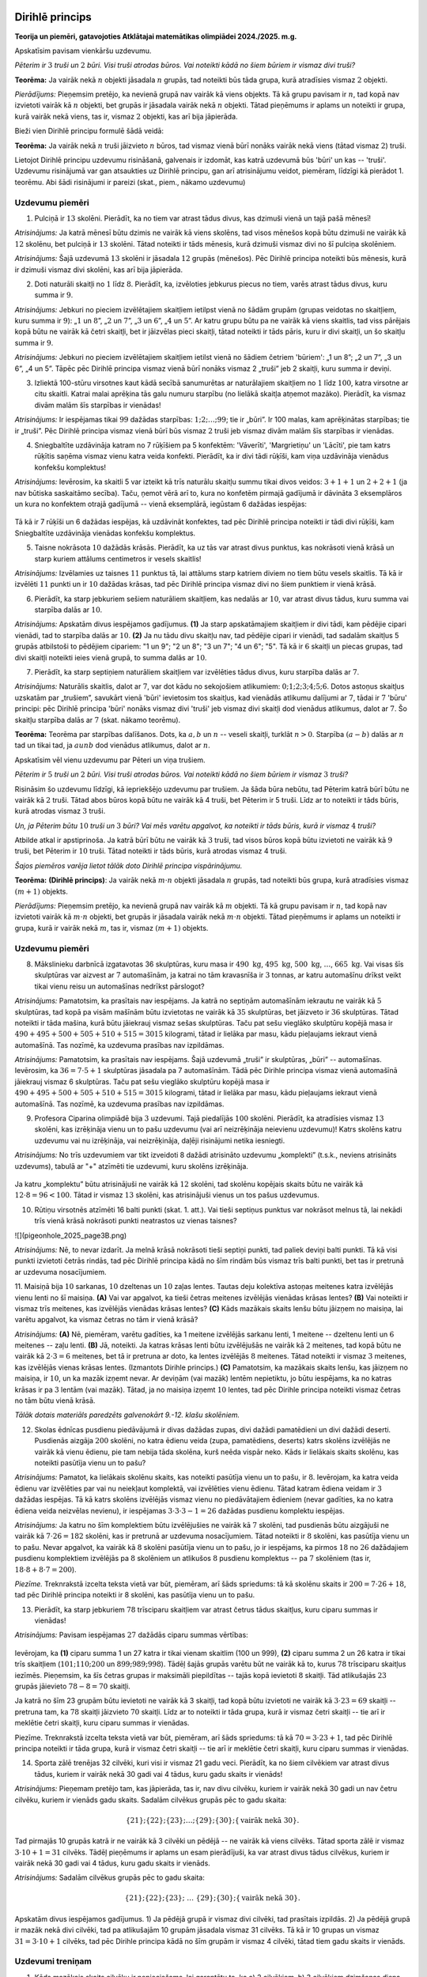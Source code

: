 

Dirihlē princips
=====================================================================




.. class:: center

**Teorija un piemēri, gatavojoties Atklātajai matemātikas olimpiādei 2024./2025. m.g.**



 
Apskatīsim pavisam vienkāršu uzdevumu.





*Pēterim ir* :math:`3` *truši un* :math:`2` *būri. Visi truši atrodas būros. Vai noteikti kādā no šiem būriem ir vismaz divi truši?*




**Teorēma:** Ja vairāk nekā :math:`n` objekti jāsadala :math:`n` grupās, tad noteikti būs tāda grupa, kurā atradīsies vismaz :math:`2` objekti.




*Pierādījums:* Pieņemsim pretējo, ka nevienā grupā nav vairāk kā viens objekts. Tā kā grupu pavisam ir :math:`n`, tad kopā nav izvietoti vairāk kā :math:`n` objekti, bet grupās ir jāsadala vairāk nekā :math:`n` objekti. Tātad pieņēmums ir aplams un noteikti ir grupa, kurā vairāk nekā viens, tas ir, vismaz :math:`2` objekti, kas arī bija jāpierāda.



 
Bieži vien Dirihlē principu formulē šādā veidā:





**Teorēma:** Ja vairāk nekā :math:`n` truši jāizvieto :math:`n` būros, tad vismaz vienā būrī nonāks vairāk nekā viens (tātad vismaz :math:`2`) truši.



 
Lietojot Dirihlē principu uzdevumu risināšanā, galvenais ir izdomāt, kas katrā uzdevumā būs 'būri' un kas -- 'truši'. Uzdevumu risinājumā var gan atsaukties uz Dirihlē principu, gan arī atrisinājumu veidot, piemēram, līdzīgi kā pierādot 1. teorēmu. Abi šādi risinājumi ir pareizi (skat., piem., nākamo uzdevumu)





Uzdevumu piemēri
-------------------------------------------------------------------------




1. Pulciņā ir :math:`13` skolēni. Pierādīt, ka no tiem var atrast tādus divus, kas dzimuši vienā un tajā pašā mēnesī!




*Atrisinājums:* Ja katrā mēnesī būtu dzimis ne vairāk kā viens skolēns, tad visos mēnešos kopā būtu dzimuši ne vairāk kā :math:`12` skolēnu, bet pulciņā ir :math:`13` skolēni. Tātad noteikti ir tāds mēnesis, kurā dzimuši vismaz divi no šī pulciņa skolēniem.





*Atrisinājums:* Šajā uzdevumā :math:`13` skolēni ir jāsadala :math:`12` grupās (mēnešos). Pēc Dirihlē principa noteikti būs mēnesis, kurā ir dzimuši vismaz divi skolēni, kas arī bija jāpierāda.





2. Doti naturāli skaitļi no :math:`1` līdz :math:`8`. Pierādīt, ka, izvēloties jebkurus piecus no tiem, varēs atrast tādus divus, kuru summa ir :math:`9`.




*Atrisinājums:* Jebkuri no pieciem izvēlētajiem skaitļiem ietilpst vienā no šādām grupām (grupas veidotas no skaitļiem, kuru summa ir :math:`9`): „:math:`1` un :math:`8`”, „:math:`2` un :math:`7`”, „:math:`3` un :math:`6`”, „:math:`4` un :math:`5`”. Ar katru grupu būtu pa ne vairāk kā viens skaitlis, tad viss pārējais kopā būtu ne vairāk kā četri skaitļi, bet ir jāizvēlas pieci skaitļi, tātad noteikti ir tāds pāris, kuru ir divi skaitļi, un šo skaitļu summa ir :math:`9`.





*Atrisinājums:* Jebkuri no pieciem izvēlētajiem skaitļiem ietilst vienā no šādiem četriem 'būriem': „1 un 8”; „2 un 7”, „3 un 6”, „4 un 5”. Tāpēc pēc Dirihlē principa vismaz vienā būrī nonāks vismaz 2 „truši” jeb 2 skaitļi, kuru summa ir deviņi.





3. Izliektā 100-stūru virsotnes kaut kādā secībā sanumurētas ar naturālajiem skaitļiem no :math:`1` līdz :math:`100`, katra virsotne ar citu skaitli. Katrai malai aprēķina tās galu numuru starpību (no lielākā skaitļa atņemot mazāko). Pierādīt, ka vismaz divām malām šīs starpības ir vienādas!




*Atrisinājums:* Ir iespējamas tikai :math:`99` dažādas starpības: :math:`1; 2; \ldots; 99`; tie ir „būri”. Ir 100 malas, kam aprēķinātas starpības; tie ir „truši”. Pēc Dirihlē principa vismaz vienā būrī būs vismaz :math:`2` truši jeb vismaz divām malām šīs starpības ir vienādas.





4. Sniegbaltīte uzdāvināja katram no 7 rūķīšiem pa 5 konfektēm: 'Vāverīti', 'Margrietiņu' un 'Lācīti', pie tam katrs rūķītis saņēma vismaz vienu katra veida konfekti. Pierādīt, ka ir divi tādi rūķīši, kam viņa uzdāvināja vienādus konfekšu komplektus!




*Atrisinājums:* Ievērosim, ka skaitli 5 var izteikt kā trīs naturālu skaitļu summu tikai divos veidos: :math:`3 + 1 + 1` un :math:`2 + 2 + 1` (ja nav būtiska saskaitāmo secība). Taču, ņemot vērā arī to, kura no konfetēm pirmajā gadījumā ir dāvināta 3 eksemplāros un kura no konfektem otrajā gadījumā -- vienā eksemplārā, iegūstam 6 dažādas iespējas:

.. figure:: ../tests/worksheets/pigeonhole_2025_page2A.png
   :width: 246px

Tā kā ir 7 rūķīši un 6 dažādas iespējas, kā uzdāvināt konfektes, tad pēc Dirihlē principa noteikti ir tādi divi rūķīši, kam Sniegbaltīte uzdāvināja vienādas konfekšu komplektus.





5. Taisne nokrāsota :math:`10` dažādās krāsās. Pierādīt, ka uz tās var atrast divus punktus, kas nokrāsoti vienā krāsā un starp kuriem attālums centimetros ir vesels skaitlis!




*Atrisinājums:* Izvēlamies uz taisnes :math:`11` punktus tā, lai attālums starp katriem diviem no tiem būtu vesels skaitlis. Tā kā ir izvēlēti :math:`11` punkti un ir :math:`10` dažādas krāsas, tad pēc Dirihlē principa vismaz divi no šiem punktiem ir vienā krāsā.





6. Pierādīt, ka starp jebkuriem sešiem naturāliem skaitļiem, kas nedalās ar :math:`10`, var atrast divus tādus, kuru summa vai starpība dalās ar :math:`10`.




*Atrisinājums:* Apskatām divus iespējamos gadījumus.  
**(1)** Ja starp apskatāmajiem skaitļiem ir divi tādi, kam pēdējie cipari vienādi, tad to starpība dalās ar :math:`10`.  
**(2)** Ja nu tādu divu skaitļu nav, tad pēdējie cipari ir vienādi, tad sadalām skaitļus 5 grupās atbilstoši to pēdējiem cipariem: "1 un 9"; "2 un 8"; "3 un 7"; "4 un 6"; "5". Tā kā ir :math:`6` skaitļi un piecas grupas, tad divi skaitļi noteikti ieies vienā grupā, to summa dalās ar :math:`10`.





7. Pierādīt, ka starp septiņiem naturāliem skaitļiem var izvēlēties tādus divus, kuru starpība dalās ar :math:`7`.




*Atrisinājums:* Naturālis skaitlis, dalot ar :math:`7`, var dot kādu no sekojošiem atlikumiem: :math:`0; 1; 2; 3; 4; 5; 6`. Dotos astoņus skaitļus uzskatām par „trušiem”, savukārt vienā 'būri' ievietosim tos skaitļus, kad vienādās atlikumu dalījumi ar :math:`7`, tādai ir :math:`7` 'būru' principi: pēc Dirihlē principa 'būri' nonāks vismaz divi 'truši' jeb vismaz divi skaitļi dod vienādus atlikumus, dalot ar :math:`7`. Šo skaitļu starpība dalās ar :math:`7` (skat. nākamo teorēmu).





**Teorēma:** Teorēma par starpības dalīšanos. Dots, ka :math:`a, b` un :math:`n` -- veseli skaitļi, turklāt :math:`n > 0`. Starpība :math:`(a - b)` dalās ar :math:`n` tad un tikai tad, ja :math:`a un b` dod vienādus atlikumus, dalot ar :math:`n`.



 
Apskatīsim vēl vienu uzdevumu par Pēteri un viņa trušiem.





*Pēterim ir* :math:`5` *truši un* :math:`2` *būri. Visi truši atrodas būros. Vai noteikti kādā no šiem būriem ir vismaz* :math:`3` *truši?*



 
Risināsim šo uzdevumu līdzīgi, kā iepriekšējo uzdevumu par trušiem. Ja šāda būra nebūtu, tad Pēterim katrā būrī būtu ne vairāk kā :math:`2` truši. Tātad abos būros kopā būtu ne vairāk kā 4 truši, bet Pēterim ir 5 truši. Līdz ar to noteikti ir tāds būris, kurā atrodas vismaz :math:`3` truši.





*Un, ja Pēterim būtu* :math:`10` *truši un* :math:`3` *būri? Vai mēs varētu apgalvot, ka noteikti ir tāds būris, kurā ir vismaz* :math:`4` *truši?*



 
Atbilde atkal ir apstiprinoša. Ja katrā būrī būtu ne vairāk kā :math:`3` truši, tad visos būros kopā būtu izvietoti ne vairāk kā :math:`9` truši, bet Pēterim ir :math:`10` truši. Tātad noteikti ir tāds būris, kurā atrodas vismaz 4 truši.





*Šajos piemēros varēja lietot tālāk doto Dirihlē principa vispārinājumu.*




**Teorēma:** **(Dirihlē princips)**: Ja vairāk nekā :math:`m \cdot n` objektì jāsadala :math:`n` grupās, tad noteikti būs grupa, kurā atradīsies vismaz :math:`(m + 1)` objekts.




*Pierādījums:* Pieņemsim pretējo, ka nevienā grupā nav vairāk kā :math:`m` objekti. Tā kā grupu pavisam ir :math:`n`, tad kopā nav izvietoti vairāk kā :math:`m \cdot n` objekti, bet grupās ir jāsadala vairāk nekā :math:`m \cdot n` objekti. Tātad pieņēmums ir aplams un noteikti ir grupa, kurā ir vairāk nekā :math:`m`, tas ir, vismaz :math:`(m + 1)` objekts.




Uzdevumu piemēri
-------------------------------------------------------------------------




8. Mākslinieku darbnīcā izgatavotas 36 skulptūras, kuru masa ir :math:`490~\text{kg}`, :math:`495~\text{kg}`, :math:`500~\text{kg}`, :math:`\ldots`, :math:`665~\text{kg}`. Vai visas šīs skulptūras var aizvest ar :math:`7` automašīnām, ja katrai no tām kravasnīša ir :math:`3` tonnas, ar katru automašīnu drīkst veikt tikai vienu reisu un automašīnas nedrīkst pārslogot?




*Atrisinājums:* Pamatotsim, ka prasītais nav iespējams. Ja katrā no septiņām automašīnām iekrautu ne vairāk kā :math:`5` skulptūras, tad kopā pa visām mašīnām būtu izvietotas ne vairāk kā :math:`35` skulptūras, bet jāizveto ir :math:`36` skulptūras. Tātad noteikti ir tāda mašina, kurā būtu jāiekrauj vismaz sešas skulptūras. Taču pat sešu vieglāko skulptūru kopējā masa ir :math:`490 + 495 + 500 + 505 + 510 + 515 = 3015` kilogrami, tātad ir lielāka par masu, kādu pieļaujams iekraut vienā automašīnā. Tas nozīmē, ka uzdevuma prasības nav izpildāmas.





*Atrisinājums:* Pamatotsim, ka prasītais nav iespējams. Šajā uzdevumā „truši” ir skulptūras, „būri” -- automašīnas. Ievērosim, ka :math:`36 = 7 \cdot 5 + 1` skulptūras jāsadala pa 7 automašīnām. Tādā pēc Dirihle principa vismaz vienā automašīnā jāiekrauj vismaz 6 skulptūras. Taču pat sešu vieglāko skulptūru kopējā masa ir :math:`490 + 495 + 500 + 505 + 510 + 515 = 3015` kilogrami, tātad ir lielāka par masu, kādu pieļaujams iekraut vienā automašīnā. Tas nozīmē, ka uzdevuma prasības nav izpildāmas.





9. Profesora Ciparina olimpiādē bija :math:`3` uzdevumi. Tajā piedalījās :math:`100` skolēni. Pierādīt, ka atradīsies vismaz :math:`13` skolēni, kas izrēķināja vienu un to pašu uzdevumu (vai arī neizrēķināja neievienu uzdevumu)! Katrs skolēns katru uzdevumu vai nu izrēķināja, vai neizrēķināja, daļēji risinājumi netika iesniegti.




*Atrisinājums:* No trīs uzdevumiem var tikt izveidoti 8 dažādi atrisināto uzdevumu „komplekti” (t.s.k., neviens atrisināts uzdevums), tabulā ar "+" atzīmēti tie uzdevumi, kuru skolēns izrēķināja.

.. figure:: ../tests/worksheets/pigeonhole_2025_page3A.png
   :width: 246px

Ja katru „komplektu” būtu atrisinājuši ne vairāk kā :math:`12` skolēni, tad skolēnu kopējais skaits būtu ne vairāk kā :math:`12 \cdot 8 = 96 < 100`. Tātad ir vismaz :math:`13` skolēni, kas atrisinājuši vienus un tos pašus uzdevumus.





10. Rūtiņu virsotnēs atzīmēti 16 balti punkti (skat. 1. att.). Vai tieši septiņus punktus var nokrāsot melnus tā, lai nekādi trīs vienā krāsā nokrāsoti punkti neatrastos uz vienas taisnes?

![](pigeonhole_2025_page3B.png)




*Atrisinājums:* Nē, to nevar izdarīt. Ja melnā krāsā nokrāsoti tieši septiņi punkti, tad paliek deviņi balti punkti. Tā kā visi punkti izvietoti četrās rindās, tad pēc Dirihlē principa kādā no šīm rindām būs vismaz trīs balti punkti, bet tas ir pretrunā ar uzdevuma nosacījumiem.





11. Maisiņā bija :math:`10` sarkanas, :math:`10` dzeltenas un :math:`10` zaļas lentes. Tautas deju kolektīva astoņas meitenes katra izvēlējās vienu lenti no šī maisiņa.
**(A)** Vai var apgalvot, ka tieši četras meitenes izvēlējās vienādas krāsas lentes?
**(B)** Vai noteikti ir vismaz trīs meitenes, kas izvēlējās vienādas krāsas lentes?
**(C)** Kāds mazākais skaits lenšu būtu jāizņem no maisiņa, lai varētu apgalvot, ka vismaz četras no tām ir vienā krāsā?




*Atrisinājums:* **(A)** Nē, piemēram, varētu gadīties, ka 1 meitene izvēlējās sarkanu lenti, 1 meitene -- dzeltenu lenti un :math:`6` meitenes -- zaļu lenti.  
**(B)** Jā, noteikti. Ja katras krāsas lenti būtu izvēlējušās ne vairāk kā :math:`2` meitenes, tad kopā būtu ne vairāk kā :math:`2 \cdot 3 = 6` meitenes, bet tā ir pretruna ar doto, ka lentes izvēlējās :math:`8` meitenes. Tātad noteikti ir vismaz :math:`3` meitenes, kas izvēlējās vienas krāsas lentes. (Izmantots Dirihle princips.)  
**(C)** Pamatotsim, ka mazākais skaits lenšu, kas jāizņem no maisiņa, ir :math:`10`, un ka mazāk izņemt nevar. Ar deviņām (vai mazāk) lentēm nepietiktu, jo būtu iespējams, ka no katras krāsas ir pa :math:`3` lentām (vai mazāk). Tātad, ja no maisiņa izņemt :math:`10` lentes, tad pēc Dirihle principa noteikti vismaz četras no tām būtu vienā krāsā.





*Tālāk dotais materiāls paredzēts galvenokārt 9.-12. klašu skolēniem.*




12. Skolas ēdnīcas pusdienu piedāvājumā ir divas dažādas zupas, divi dažādi pamatēdieni un divi dažādi deserti. Pusdienās aizgāja :math:`200` skolēni, no katra ēdienu veida (zupa, pamatēdiens, deserts) katrs skolēns izvēlējās ne vairāk kā vienu ēdienu, pie tam nebija tāda skolēna, kurš neēda vispār neko. Kāds ir lielākais skaits skolēnu, kas noteikti pasūtīja vienu un to pašu?




*Atrisinājums:* Pamatot, ka lielākais skolēnu skaits, kas noteikti pasūtīja vienu un to pašu, ir :math:`8`. Ievērojam, ka katra veida ēdienu var izvēlēties par vai nu neiekļaut komplektā, vai izvēlēties vienu ēdienu. Tātad katram ēdiena veidam ir :math:`3` dažādas iespējas. Tā kā katrs skolēns izvēlējās vismaz vienu no piedāvātajiem ēdieniem (nevar gadīties, ka no katra ēdiena veida neizvēlas nevienu), ir iespējamas :math:`3 \cdot 3 \cdot 3 - 1 = 26` dažādas pusdienu komplektu iespējas.





*Atrisinājums:* Ja katru no šīm komplektiem būtu izvēlējušies ne vairāk kā :math:`7` skolēni, tad pusdienās būtu aizgājuši ne vairāk kā :math:`7 \cdot 26 = 182` skolēni, kas ir pretrunā ar uzdevuma nosacījumiem. Tātad noteikti ir :math:`8` skolēni, kas pasūtīja vienu un to pašu. Nevar apgalvot, ka vairāk kā :math:`8` skolēni pasūtīja vienu un to pašu, jo ir iespējams, ka pirmos :math:`18` no :math:`26` dažādajiem pusdienu komplektiem izvēlējās pa :math:`8` skolēniem un atlikušos :math:`8` pusdienu komplektus -- pa :math:`7` skolēniem (tas ir, :math:`18 \cdot 8 + 8 \cdot 7 = 200`).




 
*Piezīme.* Treknrakstā izcelta teksta vietā var būt, piemēram, arī šāds spriedums: tā kā skolēnu skaits ir :math:`200 = 7 \cdot 26 + 18`, tad pēc Dirihlē principa noteikti ir 8 skolēni, kas pasūtīja vienu un to pašu.





13. Pierādīt, ka starp jebkuriem :math:`78` trīsciparu skaitļiem var atrast četrus tādus skaitļus, kuru ciparu summas ir vienādas!




*Atrisinājums:* Pavisam iespējamas :math:`27` dažādās ciparu summas vērtības:

.. figure:: ../tests/worksheets/pigeonhole_2025_page4A.png
   :width: 246px

Ievērojam, ka  
**(1)** ciparu summa 1 un 27 katra ir tikai vienam skaitlim (100 un 999),
**(2)** ciparu summa 2 un 26 katra ir tikai trīs skaitļiem (:math:`101; 110; 200` un :math:`899; 989; 998`). Tādēļ šajās grupās varētu būt ne vairāk kā to, kurus :math:`78` trīsciparu skaitļus iezīmēs. Pieņemsim, ka šīs četras grupas ir maksimāli piepildītas -- tajās kopā ievietoti :math:`8` skaitļi. Tād atlikušajās :math:`23` grupās jāievieto :math:`78 - 8 = 70` skaitļi.




 
Ja katrā no šīm 23 grupām būtu ievietoti ne vairāk kā 3 skaitļi, tad kopā būtu izvietoti ne vairāk kā :math:`3 \cdot 23 = 69` skaitļi -- pretruna tam, ka :math:`78` skaitļi jāizvieto :math:`70` skaitļi. Līdz ar to noteikti ir tāda grupa, kurā ir vismaz četri skaitļi -- tie arī ir meklētie četri skaitļi, kuru ciparu summas ir vienādas.




 
Piezīme. Treknrakstā izcelta teksta vietā var būt, piemēram, arī šāds spriedums: tā kā :math:`70 = 3 \cdot 23 + 1`, tad pēc Dirihlē principa noteikti ir tāda grupa, kurā ir vismaz četri skaitļi -- tie arī ir meklētie četri skaitļi, kuru ciparu summas ir vienādas.





14. Sporta zālē trenējas 32 cilvēki, kuri visi ir vismaz 21 gadu veci. Pierādīt, ka no šiem cilvēkiem var atrast divus tādus, kuriem ir vairāk nekā 30 gadi vai 4 tādus, kuru gadu skaits ir vienāds!




*Atrisinājums:* Pieņemam pretējo tam, kas jāpierāda, tas ir, nav divu cilvēku, kuriem ir vairāk nekā 30 gadi un nav četru cilvēku, kuriem ir vienāds gadu skaits. Sadalām cilvēkus grupās pēc to gadu skaita:

.. math::

    \{21\}; \{22\}; \{23\};\ldots;\{29\}; \{30\}; \{\text{vairāk nekā 30}\}.

Tad pirmajās 10 grupās katrā ir ne vairāk kā 3 cilvēki un pēdējā -- ne vairāk kā viens cilvēks. Tātad sporta zālē ir vismaz :math:`3 \cdot 10 + 1 = 31` cilvēks. Tādēļ pieņēmums ir aplams un esam pierādījuši, ka var atrast divus tādus cilvēkus, kuriem ir vairāk nekā 30 gadi vai 4 tādus, kuru gadu skaits ir vienāds.





*Atrisinājums:* Sadalām cilvēkus grupās pēc to gadu skaita:

.. math::

    \{21\}; \{22\}; \{23\};\;\ldots\;\{29\}; \{30\}; \{\text{vairāk nekā 30}\}.

Apskatām divus iespējamos gadījumus. 1) Ja pēdējā grupā ir vismaz divi cilvēki, tad prasītais izpildās. 2) Ja pēdējā grupā ir mazāk nekā divi cilvēki, tad pa atlikušajām 10 grupām jāsadala vismaz 31 cilvēks. Tā kā ir 10 grupas un vismaz :math:`31 = 3 \cdot 10 + 1` cilvēks, tad pēc Dirihle principa kādā no šīm grupām ir vismaz 4 cilvēki, tātad tiem gadu skaits ir vienāds.





Uzdevumi treniņam
-------------------------------------------------------------------------




1. Kāds mazākais skaits cilvēku ir nepieciešams, lai garantētu to, ka a) 2 cilvēkiem, b) 3 cilvēkiem dzimšanas diena sakrīt?




2. Doti 12 dažādi divciparu skaitļi. Pamatot, ka var izvēlēties divus no tiem, lai to starpība būtu divciparu skaitlis, kura abi cipari ir vienādi!




3. Vairākās kaudzītēs kopā ir 58 sērkociņi; nevienā kaudzītē nav mazāk kā 1 sērkociņš un nav vairāk kā 12 sērkociņi. Pierādīt, ka ir divas kaudzītes, kurās ir vienāds sērkociņu skaits, vai ir divas kaudzītes, kurās kopā ir tieši 13 sērkociņi!




4. Katrā no 16 mazajiem trijstūriem (skat. 3. att.) ir ierakstīts viens skaitlis, pavisam ierakstīti septiņi trijnieki un deviņi piecinieki. Pierādīt, ka var izvēlēties tādu trijstūri, kā parādīts 4. att., kurā ierakstīto skaitļu summa ir vismaz 18.




*Tālāk dotie uzdevumi paredzēti galvenokārt 9.-12. klašu skolēniem.*




5. No pirmajiem 100 naturālajiem skaitļiem izvēlēts 51 skaitlis. Pierādīt, ka no tiem var izvēlēties divus, no kuriem viens dalās ar otru!




6. Pierādīt, ka no septiņiem patvaļīgiem naturāliem skaitļiem var izvēlēties divus tādus skaitļus, kuru kvadrātu starpība dalās ar 11.




7. Pēterītim bija 100 aplīši, uz kuriem uzrakstīti naturālie skaitļi no 1 līdz 100 (uz katra aplīša cits skaitlis). Skolotāja lika izvēlēties 4 aplīšus un izvietot tos tā, lai būtu patiesa vienādība :math:`O + O = O + O`. Aplīši bija izbērti uz grīdas, un līdz šī uzdevuma saņemšanai Pēteris bija paguvis savākt tikai 21 aplīti. Vai ar tiem viņam noteikti pietika, lai izpildītu skolotājas uzdevumu?




8. Pierādīt, ka starp jebkuriem 35 divciparu skaitļiem var atrast trīs tādus skaitļus, kuru ciparu summas ir vienādas!




9. Dots naturāls skaitlis :math:`n`, kas nedalās ar 2 un 5. Pamatot, ka pastāv tāds skaitļa :math:`n` daudzskaitlis, kas sastāv tikai no vieniniekiem!




Uzdevumu atrisinājumi
=====================================================================




1. Cik cilvēki ir nepieciešami, lai garantētu to, ka **(A)** 2 cilvēkiem, **(B)** 3 cilvēkiem dzimšanas diena sakrīt?




*Atrisinājums:* **(A)** Mazākais skaits cilvēku ir 367. Pamatosim, ka ar mazāk cilvēkiem nepietiek. Ja būtu ne vairāk kā 366 cilvēki, tad varētu gadīties, ka katram dzimšanas diena ir citā dienā (ieskaitot 29. februāri), tāpēc ir nepieciešami vismaz 367 cilvēki, lai, izmantojot Dirihlē principu, garantētu to, ka vismaz 2 cilvēkiem dzimšanas diena sakrīt.
**(B)** Līdzīgi, izmantojot Dirihlē principu, varam spriest, ka būtu nepieciešami vismaz :math:`2 \cdot 366 + 1 = 733` cilvēki, lai garantētu to, ka vismaz 3 cilvēkiem dzimšanas diena sakrīt.





2. Katrā no 16 mazajiem trijstūriem (skat. 
5. att. un 6. att.) ir ierakstīts viens skaitlis, pavisam ierakstīti septiņi trijnieki un deviņi piecinieki. Pierādīt, ka var izvēlēties tādu trijstūri, kā parādīts 6. att., kurā ierakstīto skaitļu summa ir vismaz 18.




*Atrisinājums:* Sadalīsim sākotnējo trijstūri četros trijstūros ar malas garumu 2 (skat 7. att.). Tā kā ir četri šādi trijstūri (kas nepārklājas), un tajos ierakstīti 9 piecinieki, tāpēc Dirihlē principa kādā no šiem trijstūriem būs vismaz trīs piecinieki, tāpēc tajā ierakstīto skaitļu summa ir vismaz :math:`5 + 5 + 5 + 3 = 18`, kā bija jāpierāda.





3. Vairākās kaudzītēs kopā ir 58 sērkociņi; nevienā kaudzītē nav mazāk kā 1 sērkociņš un nav vairāk kā 12 sērkociņi. Pierādīt, ka ir divas kaudzītes, kurās ir vienāds sērkociņu skaits, vai ir divas kaudzītes, kurās kopā ir tieši 13 sērkociņi!




*Atrisinājums:* Pieņemsim pretējo tam, kas jāpierāda, tas ir, nav divu kaudzīšu, kurās ir vienāds sērkociņu skaits un nav divu kaudzīšu, kurās kopā ir tieši 13 sērkociņi. Tad no naturālu skaitļu pāra :math:`(1; 12), (2; 11), (3; 10), (4; 9), (5; 8), (6; 7)` ne vairāk kā viens skaitlis kādā kaudzītē. Tāpēc sērkociņu nav vairāk kā :math:`7 + 8 + 9 + 10 + 11 + 12 = 57` (no katra skaitļu pāra izvēlējās lielāko skaitli) -- pretruna. Tātad pieņēmums ir aplams un, ja ir divas kaudzītes, kurās ir vienāds sērkociņu skaits, vai ir divas kaudzītes, kurās kopā ir tieši 13 sērkociņi.





4. Doti 12 dažādi divciparu skaitļi. Pamatojot, ka var izvēlēties divus no tiem, lai to starpībā būtu divciparu skaitlis, kura abi cipari ir vienādi!




*Atrisinājums:* Apskatīsim vispirms tos divciparu skaitļus, kuriem abi cipari ir vienādi. Tie ir:

.. math::

    11; 22; 33; 44; 55; 66; 77; 88; 99.

Ievērojam, ka tie ir visi divciparu skaitļi, kas dalās ar 11. Atliek pamatot, ka no dotajiem 12 divciparu skaitļiem var atrast 2 tādus, kuru starpība dalās ar 11. Tā kā ir doti 12 skaitļi, bet skaitlim, dalot ar 11, ir iespējami tikai 11 dažādi atlikumi, tad pēc Dirihlē principa noteikti būs divi tādi skaitļi, kuru dos vienādu atlikumu, dalot ar 11. Tātad vienmēr varēs atrast divus skaitļus no dotajiem 12 skaitļiem, lai to starpība dalītos ar 11. Turklāt šī starpība noteikti būs divciparu skaitlis, jo pēc dotā visi skaitļi ir dažādi un tāpēc nav iespējams iegūt vienīgo skaitli, kas dalās ar 11, kas ir mazāks par divciparu skaitli, tas ir, skaitli 0.





5. No pirmajiem 100 naturālajiem skaitļiem izvēlēt 51 skaitlis. Pierādīt, ka no tiem var izvēlēties divus, no kuriem viens dalās ar otru!




*Atrisinājums:* Visus naturālos skaitļus no 1 līdz 100 sadalīsim 50 grupās: katru nepāra skaitli ievietosim citā grupā (pavisam ir 50 nepāra skaitļi). Ievērojam, katru pāra skaitli p var izteikt kā nepāra skaitļa n un divnieka pakāpes reizinājumu, tas ir, :math:`p = n \cdot 2^k`, kur k ir kāds naturāls skaitlis. Pāra skaitli p ievietosim vienā grupā ar tam atbilstošo nepāra skaitli n. Pirmās grupas ir

.. math::

    \{1; 2; 4; 8; 16; 32; 64\},\;\; \{3; 6; 12; 24; 48; 96\},\;\; \{5; 10; 20; 40; 80\}\;\;\text{utt.}

Izvēloties jebkurus divus skaitļus no vienas grupas, lielākais skaitlis dalās ar mazāko (dalījums ir divnieka pakāpe).





6. Pierādīt, ka no septiņiem patvaļīgiem naturāliem skaitļiem var izvēlēties divus tādus skaitļus, kuru kvadrātu starpība dalās ar :math:`11`.




*Atrisinājums:* Aprēķinām, kādus atlikumus pēc moduļa 11 dod naturālu skaitļu kvadrāti:

.. figure:: ../tests/worksheets/pigeonhole_2025_page7A.png
   :width: 246px

Tātad naturāla skaitļa kvadrāts, dalot ar :math:`11`, var dot tikai sešus dažādus atlikumus: :math:`0`, :math:`1`, :math:`3`, :math:`4`, :math:`5` vai :math:`9`. Tā kā doti septiņi skaitļi, tad no Dirihlē principa izriet, ka divu skaitļu kvadrāti, dalot ar :math:`11`, dod vienādus atlikumus. Izvēloties šos skaitļus, iegūstam vajadzīgo -- to kvadrātu starpība dalās ar :math:`11`.





7. Pēterītim bija :math:`100` aplīši, uz kuriem uzrakstīti naturālie skaitļi no 1 līdz 100 (uz katra aplīša cits skaitlis). Skolotāja lika izvēlēties 4 aplīšus un izvietot tos tā, lai būtu patiesa vienādība :math:`O + O = O + O`. Aplīši bija izbrūzīti uz grīdas, un līdz šī uzdevuma saņemšanai Pēteris bija paguvis savākt tikai :math:`21` aplīti. Vai ar tiem vienmēr noteikti pietika, lai izpildītu skolotājas uzdevumu?




*Atrisinājums:* No Pēterīša salasītajiem aplīšiem var izveidot :math:`\binom{21}{2} = 210` dažādu skaitļu pārus (pārus, kas atšķiras tikai ar aplīšu secību, uzskatām par vienādiem). Šos pārus tālākajā spriedumā uzskatīsim par "trušiem". Apskatām, kādas var būt vienā pārī ietilpstošo skaitļu summas. Mazākā summas vērtība ir :math:`1 + 1 = 2`; lielākā summas vērtība ir :math:`99 + 100 = 199`. Tātad pavisam iespējamas 197 dažādas summas vērtības: :math:`3; 4; 5; \ldots; 197; 198; 199`. Šīs dažādās vērtības uzskatām par "būrīem". Tā kā "trušu" ir vairāk nekā "būru", tad pēc Dirihlē principa kādā "būrī" ir vismaz divi "truši". Tas nozīmē, ka Pēterītim ir divi aplīšu pāri, kuros ietilpstošo skaitļu summas ir vienādas; pieņemsim, ka :math:`A + B = C + D` (pāri ir A, B un C, D). Pamatosim, ka neviens skaitlis neietilpst abos pāros. Ja, pieņemot, :math:`A = C`, tad no :math:`A + B = C + D` sekotu arī :math:`B = D` un pāri :math:`A, B` un :math:`C, D` nebūtu dažādi. Tāpat arī, ja atrastu aplīšus :math:`A, B, C, D` ir dažādi, tāpēc Pēterītim no tiem var izvietot vienādību :math:`A + B = C + D`.





8. Pierādīt, ka starp jebkuriem 35 divciparu skaitļiem var atrast trīs tādus skaitļus, kuru ciparu summas ir vienādas!




*Atrisinājums:* Izveidosim tabulu -- gar tās horizontālo rindu ierakstīsim visas iespējamās skaitļa pirmā cipara vērtības un gar vertikālo rindu -- pēdējā cipara vērtības. Tabulas rūtiņās ierakstīsim kolonnas un rindiņas numuru summu (sk. att.). Esam izveidojuši atbilstību starp skaitļiem un to ciparu summām.

.. figure:: ../tests/worksheets/pigeonhole_2025_page7B.png
   :width: 246px

Tabulā atrodami visi divciparu skaitļi no 10 līdz 99. Pavisam iespējamas 18 dažādas ciparu summas vērtības (varam izveidot 18 dažādas grupas). Ievērojam, ka
1) ciparu summa 1 un 18 katra ir tikai vienam skaitlim (10 un 99),
2) ciparu summa 2 un 17 katra ir tikai diviem skaitļiem (11; 20 un 89; 98). Tātad šajās grupās varāk skaitļu nevar būt neatkarīgi no tā, kādus 35 skaitļus izvēlamies.




 
Pieņemsim, ka šīs 4 grupas ir maksimāli piepildītas -- tajās kopā ievietoti 6 skaitļi. Tad atlikušajās 14 grupās jāievieto 29 skaitļi. Bet pēc Dirihlē principa noteikti ir tāda grupa, kurā ir vismaz trīs skaitļi -- tie arī ir meklētie trīs skaitļi, kuru ciparu summas ir vienādas.





9. Dots naturāls skaitlis :math:`n`, kas nedalās ar :math:`2` un :math:`5`. Pamatojiet, ka pastāv tāds skaitļa :math:`n` daudzkārtnis, kas sastāv tikai no vieniniekiem.




*Atrisinājums:* Apskatīsim :math:`n` skaitļus :math:`1`; :math:`11`; :math:`111`; :math:`1111`; :math:`\ldots` ; :math:`11 \cdots 1`. Šiem skaitļiem ir :math:`n` iespējamie atlikumi, dalot ar :math:`n`, tas ir, :math:`0, 1, 2, \ldots, n - 1`. Ja kādam no skaitļiem atlikums ir :math:`0`, tad tas ir meklētais daudzkārtnis. Pretējā gadījumā ir iespējami :math:`n-1` atlikumi un pēc Dirihlē principa būs divi tādi skaitļi, kuru starpība dalīsies ar :math:`n`. Šī starpība būs izskatā :math:`111 \cdots 100 \cdots 0`. Tā kā :math:`n` nedalās ar :math:`2` un :math:`5`, tad :math:`n` nevar saturēt nevienu 10-nieka pakāpi, tāpēc no skaitļa :math:`111 \cdots 100 \cdots 0` varam nodzēst nulles un tas vēl joprojām dalīsies ar :math:`n`. Rezultātā iegūstam skaitli, kas sastāv tikai no vieniniekiem un kas dalās ar :math:`n`, t. i., ir skaitļa n daudzkārtnis.




